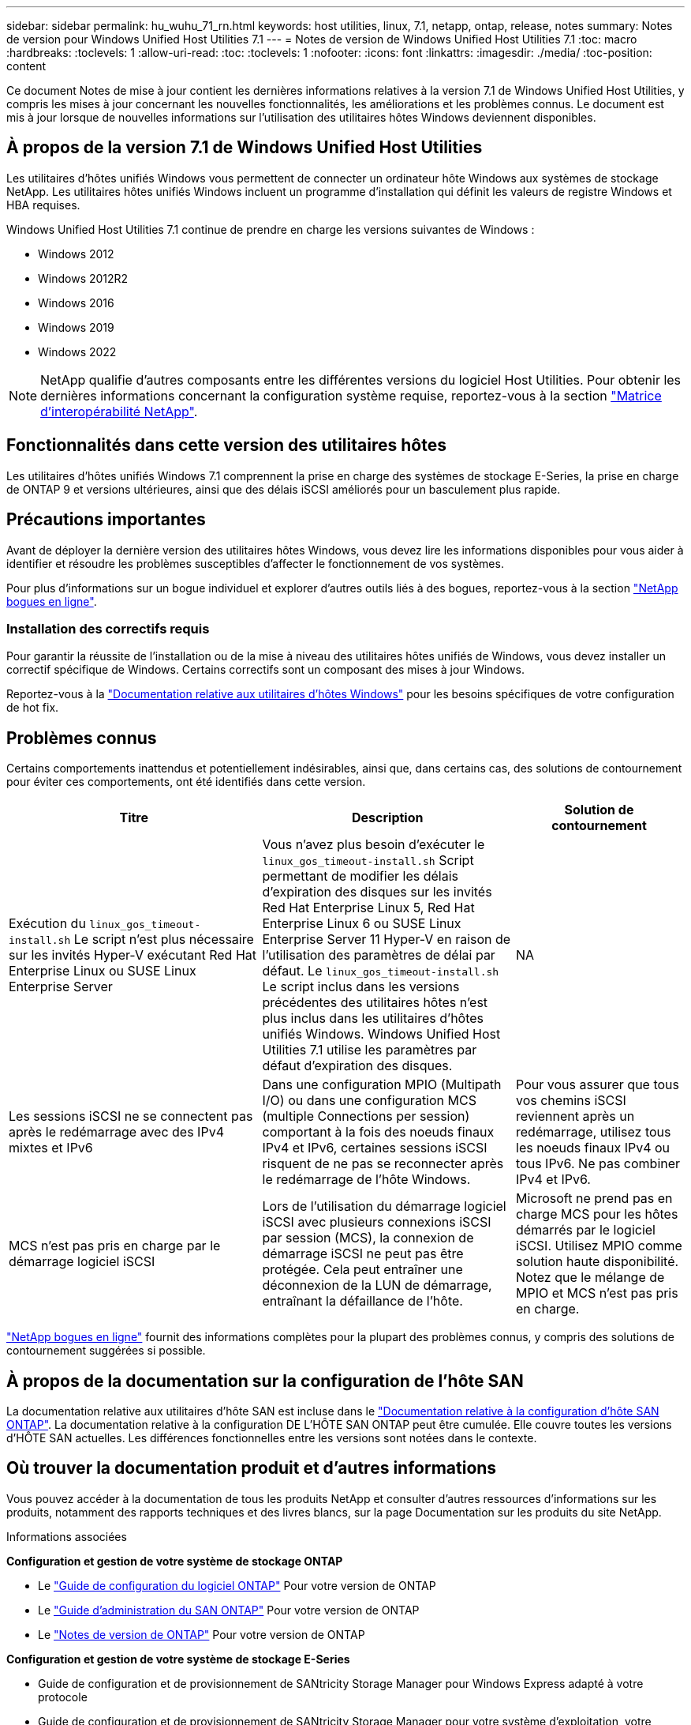 ---
sidebar: sidebar 
permalink: hu_wuhu_71_rn.html 
keywords: host utilities, linux, 7.1, netapp, ontap, release, notes 
summary: Notes de version pour Windows Unified Host Utilities 7.1 
---
= Notes de version de Windows Unified Host Utilities 7.1
:toc: macro
:hardbreaks:
:toclevels: 1
:allow-uri-read: 
:toc: 
:toclevels: 1
:nofooter: 
:icons: font
:linkattrs: 
:imagesdir: ./media/
:toc-position: content


Ce document Notes de mise à jour contient les dernières informations relatives à la version 7.1 de Windows Unified Host Utilities, y compris les mises à jour concernant les nouvelles fonctionnalités, les améliorations et les problèmes connus. Le document est mis à jour lorsque de nouvelles informations sur l'utilisation des utilitaires hôtes Windows deviennent disponibles.



== À propos de la version 7.1 de Windows Unified Host Utilities

Les utilitaires d'hôtes unifiés Windows vous permettent de connecter un ordinateur hôte Windows aux systèmes de stockage NetApp. Les utilitaires hôtes unifiés Windows incluent un programme d'installation qui définit les valeurs de registre Windows et HBA requises.

Windows Unified Host Utilities 7.1 continue de prendre en charge les versions suivantes de Windows :

* Windows 2012
* Windows 2012R2
* Windows 2016
* Windows 2019
* Windows 2022



NOTE: NetApp qualifie d'autres composants entre les différentes versions du logiciel Host Utilities. Pour obtenir les dernières informations concernant la configuration système requise, reportez-vous à la section link:https://mysupport.netapp.com/matrix/imt.jsp?components=65623;64703;&solution=1&isHWU&src=IMT["Matrice d'interopérabilité NetApp"^].



== Fonctionnalités dans cette version des utilitaires hôtes

Les utilitaires d'hôtes unifiés Windows 7.1 comprennent la prise en charge des systèmes de stockage E-Series, la prise en charge de ONTAP 9 et versions ultérieures, ainsi que des délais iSCSI améliorés pour un basculement plus rapide.



== Précautions importantes

Avant de déployer la dernière version des utilitaires hôtes Windows, vous devez lire les informations disponibles pour vous aider à identifier et résoudre les problèmes susceptibles d'affecter le fonctionnement de vos systèmes.

Pour plus d'informations sur un bogue individuel et explorer d'autres outils liés à des bogues, reportez-vous à la section link:https://mysupport.netapp.com/site/bugs-online/product["NetApp bogues en ligne"^].



=== Installation des correctifs requis

Pour garantir la réussite de l'installation ou de la mise à niveau des utilitaires hôtes unifiés de Windows, vous devez installer un correctif spécifique de Windows. Certains correctifs sont un composant des mises à jour Windows.

Reportez-vous à la link:https://docs.netapp.com/us-en/ontap-sanhost/hu_wuhu_71.html["Documentation relative aux utilitaires d'hôtes Windows"] pour les besoins spécifiques de votre configuration de hot fix.



== Problèmes connus

Certains comportements inattendus et potentiellement indésirables, ainsi que, dans certains cas, des solutions de contournement pour éviter ces comportements, ont été identifiés dans cette version.

[cols="30, 30, 20"]
|===
| Titre | Description | Solution de contournement 


| Exécution du `linux_gos_timeout-install.sh` Le script n'est plus nécessaire sur les invités Hyper-V exécutant Red Hat Enterprise Linux ou SUSE Linux Enterprise Server | Vous n'avez plus besoin d'exécuter le `linux_gos_timeout-install.sh` Script permettant de modifier les délais d'expiration des disques sur les invités Red Hat Enterprise Linux 5, Red Hat Enterprise Linux 6 ou SUSE Linux Enterprise Server 11 Hyper-V en raison de l'utilisation des paramètres de délai par défaut. Le `linux_gos_timeout-install.sh` Le script inclus dans les versions précédentes des utilitaires hôtes n'est plus inclus dans les utilitaires d'hôtes unifiés Windows. Windows Unified Host Utilities 7.1 utilise les paramètres par défaut d'expiration des disques. | NA 


| Les sessions iSCSI ne se connectent pas après le redémarrage avec des IPv4 mixtes et IPv6 | Dans une configuration MPIO (Multipath I/O) ou dans une configuration MCS (multiple Connections per session) comportant à la fois des noeuds finaux IPv4 et IPv6, certaines sessions iSCSI risquent de ne pas se reconnecter après le redémarrage de l'hôte Windows. | Pour vous assurer que tous vos chemins iSCSI reviennent après un redémarrage, utilisez tous les noeuds finaux IPv4 ou tous IPv6. Ne pas combiner IPv4 et IPv6. 


| MCS n'est pas pris en charge par le démarrage logiciel iSCSI | Lors de l'utilisation du démarrage logiciel iSCSI avec plusieurs connexions iSCSI par session (MCS), la connexion de démarrage iSCSI ne peut pas être protégée. Cela peut entraîner une déconnexion de la LUN de démarrage, entraînant la défaillance de l'hôte. | Microsoft ne prend pas en charge MCS pour les hôtes démarrés par le logiciel iSCSI. Utilisez MPIO comme solution haute disponibilité. Notez que le mélange de MPIO et MCS n'est pas pris en charge. 
|===
link:https://mysupport.netapp.com/site/bugs-online/product["NetApp bogues en ligne"^] fournit des informations complètes pour la plupart des problèmes connus, y compris des solutions de contournement suggérées si possible.



== À propos de la documentation sur la configuration de l'hôte SAN

La documentation relative aux utilitaires d'hôte SAN est incluse dans le link:https://docs.netapp.com/us-en/ontap-sanhost/index.html["Documentation relative à la configuration d'hôte SAN ONTAP"]. La documentation relative à la configuration DE L'HÔTE SAN ONTAP peut être cumulée. Elle couvre toutes les versions d'HÔTE SAN actuelles. Les différences fonctionnelles entre les versions sont notées dans le contexte.



== Où trouver la documentation produit et d'autres informations

Vous pouvez accéder à la documentation de tous les produits NetApp et consulter d'autres ressources d'informations sur les produits, notamment des rapports techniques et des livres blancs, sur la page Documentation sur les produits du site NetApp.

.Informations associées
*Configuration et gestion de votre système de stockage ONTAP*

* Le link:https://docs.netapp.com/us-en/ontap/setup-upgrade/index.html["Guide de configuration du logiciel ONTAP"^] Pour votre version de ONTAP
* Le link:https://docs.netapp.com/us-en/ontap/san-management/index.html["Guide d'administration du SAN ONTAP"^] Pour votre version de ONTAP
* Le link:https://library.netapp.com/ecm/ecm_download_file/ECMLP2492508["Notes de version de ONTAP"^] Pour votre version de ONTAP


*Configuration et gestion de votre système de stockage E-Series*

* Guide de configuration et de provisionnement de SANtricity Storage Manager pour Windows Express adapté à votre protocole
* Guide de configuration et de provisionnement de SANtricity Storage Manager pour votre système d'exploitation, votre protocole et votre version de SANtricity.
* Référence d'installation du logiciel SANtricity Storage Manager spécifique pour votre version de SANtricity.
* Le guide du pilote multivoie SANtricity Storage Manager, spécifique à votre version de SANtricity.
* Notes de mise à jour de SANtricity Storage Manager pour votre version de SANtricity.


Voir la link:https://docs.netapp.com/us-en/e-series/getting-started/index.html["Documentation E-Series"^] Pour accéder à la documentation relative à SANtricity.
